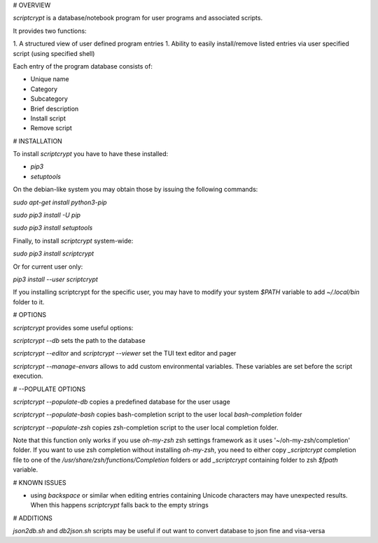 # OVERVIEW

`scriptcrypt` is a database/notebook program for user programs and associated scripts.

It provides two functions:

1. A structured view of user defined program entries
1. Ability to easily install/remove listed entries via user specified script (using specified shell)

Each entry of the program database consists of:

- Unique name
- Category
- Subcategory
- Brief description
- Install script
- Remove script

# INSTALLATION

To install `scriptcrypt` you have to have these installed:

- `pip3`
- `setuptools`

On the debian-like system you may obtain those by issuing the following commands:

`sudo apt-get install python3-pip`

`sudo pip3 install -U pip`

`sudo pip3 install setuptools`

Finally, to install `scriptcrypt` system-wide:

`sudo pip3 install scriptcrypt`

Or for current user only:

`pip3 install --user scriptcrypt`

If you installing scriptcrypt for the specific user, you may have to modify your system `$PATH` variable to add `~/.local/bin` folder to it.

# OPTIONS

`scriptcrypt` provides some useful options:

`scriptcrypt --db` sets the path to the database

`scriptcrypt --editor` and `scriptcrypt --viewer` set the TUI text editor and pager

`scriptcrypt --manage-envars` allows to add custom environmental variables. These variables are set before the script execution. 

# --POPULATE OPTIONS

`scriptcrypt --populate-db` copies a predefined database for the user usage

`scriptcrypt --populate-bash` copies bash-completion script to the user local `bash-completion` folder

`scriptcrypt --populate-zsh` copies zsh-completion script to the user local completion folder.

Note that this function only works if you use `oh-my-zsh` zsh settings framework as it uses '~/oh-my-zsh/completion' folder.
If you want to use zsh completion without installing `oh-my-zsh`, you need to either copy `_scriptcrypt` completion file to one of the `/usr/share/zsh/functions/Completion` folders or add `_scriptcrypt` containing folder to zsh `$fpath` variable.

# KNOWN ISSUES

- using `backspace` or similar when editing entries containing Unicode characters may have unexpected results. When this happens `scriptcrypt` falls back to the empty strings

# ADDITIONS

`json2db.sh` and `db2json.sh`  scripts may be useful if out want to convert database to json fine and visa-versa


